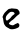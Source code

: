 SplineFontDB: 3.2
FontName: Untitled2
FullName: Untitled2
FamilyName: Untitled2
Weight: Regular
Copyright: Copyright (c) 2020, Krister Olsson
UComments: "2020-3-14: Created with FontForge (http://fontforge.org)"
Version: 001.000
ItalicAngle: 0
UnderlinePosition: -100
UnderlineWidth: 50
Ascent: 800
Descent: 200
InvalidEm: 0
LayerCount: 2
Layer: 0 0 "Back" 1
Layer: 1 0 "Fore" 0
XUID: [1021 753 -1390642592 3842379]
OS2Version: 0
OS2_WeightWidthSlopeOnly: 0
OS2_UseTypoMetrics: 1
CreationTime: 1584230131
ModificationTime: 1584230131
OS2TypoAscent: 0
OS2TypoAOffset: 1
OS2TypoDescent: 0
OS2TypoDOffset: 1
OS2TypoLinegap: 0
OS2WinAscent: 0
OS2WinAOffset: 1
OS2WinDescent: 0
OS2WinDOffset: 1
HheadAscent: 0
HheadAOffset: 1
HheadDescent: 0
HheadDOffset: 1
OS2Vendor: 'PfEd'
DEI: 91125
Encoding: ISO8859-1
UnicodeInterp: none
NameList: AGL For New Fonts
DisplaySize: -48
AntiAlias: 1
FitToEm: 0
BeginChars: 256 1

StartChar: e
Encoding: 101 101 0
Width: 555
Flags: HW
LayerCount: 2
Fore
SplineSet
271.015625 536.40234375 m 0
 276.137695312 539.98828125 293.576171875 541.1953125 310.649414062 539.146484375 c 0
 327.53515625 537.120117188 358.8203125 534.169921875 380.771484375 532.534179688 c 0
 430.771484375 528.806640625 443.724609375 522.124023438 469.594726562 486.70703125 c 0
 486.518554688 463.536132812 490.52734375 452.677734375 490.52734375 430 c 0
 490.52734375 402.470703125 489.91796875 401.561523438 457.600585938 380.915039062 c 0
 439.491210938 369.344726562 404.643554688 337.926757812 380.162109375 311.09765625 c 0
 355.6796875 284.268554688 323.850585938 256.227539062 309.4296875 248.784179688 c 0
 280.162109375 233.677734375 222.234375 175.830078125 222.234375 161.70703125 c 0
 222.234375 150.516601562 250.283203125 130.678710938 274.064453125 125.049804688 c 0
 324.064453125 113.215820312 326.038085938 113.400390625 356.991210938 132.821289062 c 0
 374.064453125 143.534179688 388.686523438 151.951171875 390.22265625 151.951171875 c 0
 391.73046875 151.951171875 405.466796875 157.857421875 420.709960938 165.060546875 c 0
 448.149414062 178.026367188 448.594726562 178.04296875 461.258789062 166.544921875 c 0
 483.8203125 146.0625 491.137695312 125.122070312 483.6171875 102.560546875 c 0
 474.004882812 73.724609375 468.576171875 68.0869140625 433.209960938 50.2119140625 c 0
 368.576171875 17.544921875 271.3203125 8.0439453125 238.698242188 31.2109375 c 0
 228.301757812 38.59375 203.33203125 53.0029296875 183.209960938 63.2314453125 c 0
 155.162109375 77.490234375 141.32421875 89.654296875 123.907226562 115.366210938 c 0
 96.7138671875 155.506835938 94.615234375 162.926757812 78.1875 276.951171875 c 0
 76.2548828125 290.366210938 72.1015625 304.084960938 68.95703125 307.439453125 c 0
 62.208984375 314.63671875 62.3740234375 332.439453125 69.3125 345.853515625 c 0
 72.24609375 351.525390625 81.0244140625 370.853515625 88.6982421875 388.536132812 c 0
 99.0869140625 412.475585938 117.662109375 435.001953125 160.344726562 475.426757812 c 0
 210.954101562 523.358398438 220.637695312 530 239.91796875 530 c 0
 252.11328125 530 265.93359375 532.845703125 271.015625 536.40234375 c 0
335.040039062 449.68359375 m 0
 316.4375 458.077148438 280.162109375 458.059570312 256.991210938 449.646484375 c 0
 236.399414062 442.169921875 170.69921875 374.51171875 156.202148438 345.853515625 c 0
 150.33203125 334.250976562 144.709960938 310.182617188 143.880859375 293.109375 c 0
 142.579101562 266.280273438 144.666015625 259.3984375 158.209960938 245.853515625 c 0
 175.427734375 228.63671875 169.186523438 226.29296875 230.771484375 273.09765625 c 0
 249.673828125 287.463867188 267.171875 304.240234375 269.1328125 309.877929688 c 0
 274.223632812 324.51171875 332.922851562 383.658203125 342.356445312 383.658203125 c 0
 346.5625 383.658203125 354.719726562 390.670898438 359.734375 398.59765625 c 0
 368.221679688 412.01171875 368.221679688 415.030273438 359.734375 428.170898438 c 0
 354.442382812 436.366210938 343.576171875 445.831054688 335.040039062 449.68359375 c 0
EndSplineSet
EndChar
EndChars
EndSplineFont
